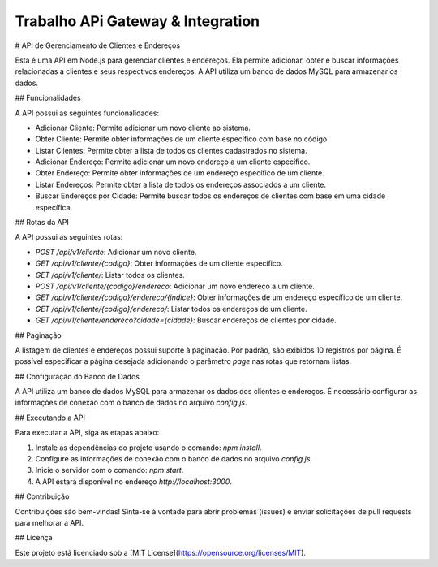 ###################
Trabalho APi Gateway & Integration
###################

# API de Gerenciamento de Clientes e Endereços

Esta é uma API em Node.js para gerenciar clientes e endereços. Ela permite adicionar, obter e buscar informações relacionadas a clientes e seus respectivos endereços. A API utiliza um banco de dados MySQL para armazenar os dados.

## Funcionalidades

A API possui as seguintes funcionalidades:

- Adicionar Cliente: Permite adicionar um novo cliente ao sistema.
- Obter Cliente: Permite obter informações de um cliente específico com base no código.
- Listar Clientes: Permite obter a lista de todos os clientes cadastrados no sistema.
- Adicionar Endereço: Permite adicionar um novo endereço a um cliente específico.
- Obter Endereço: Permite obter informações de um endereço específico de um cliente.
- Listar Endereços: Permite obter a lista de todos os endereços associados a um cliente.
- Buscar Endereços por Cidade: Permite buscar todos os endereços de clientes com base em uma cidade específica.

## Rotas da API

A API possui as seguintes rotas:

- `POST /api/v1/cliente`: Adicionar um novo cliente.
- `GET /api/v1/cliente/{codigo}`: Obter informações de um cliente específico.
- `GET /api/v1/cliente/`: Listar todos os clientes.
- `POST /api/v1/cliente/{codigo}/endereco`: Adicionar um novo endereço a um cliente.
- `GET /api/v1/cliente/{codigo}/endereco/{indice}`: Obter informações de um endereço específico de um cliente.
- `GET /api/v1/cliente/{codigo}/endereco/`: Listar todos os endereços de um cliente.
- `GET /api/v1/cliente/endereco?cidade={cidade}`: Buscar endereços de clientes por cidade.

## Paginação

A listagem de clientes e endereços possui suporte à paginação. Por padrão, são exibidos 10 registros por página. É possível especificar a página desejada adicionando o parâmetro `page` nas rotas que retornam listas.

## Configuração do Banco de Dados

A API utiliza um banco de dados MySQL para armazenar os dados dos clientes e endereços. É necessário configurar as informações de conexão com o banco de dados no arquivo `config.js`.

## Executando a API

Para executar a API, siga as etapas abaixo:

1. Instale as dependências do projeto usando o comando: `npm install`.
2. Configure as informações de conexão com o banco de dados no arquivo `config.js`.
3. Inicie o servidor com o comando: `npm start`.
4. A API estará disponível no endereço `http://localhost:3000`.

## Contribuição

Contribuições são bem-vindas! Sinta-se à vontade para abrir problemas (issues) e enviar solicitações de pull requests para melhorar a API.

## Licença

Este projeto está licenciado sob a [MIT License](https://opensource.org/licenses/MIT).
